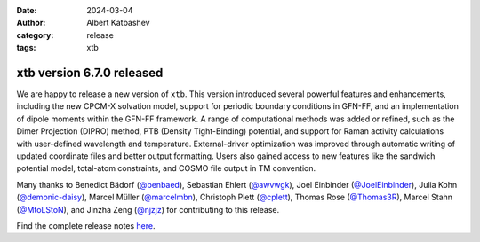 :date: 2024-03-04
:author: Albert Katbashev
:category: release
:tags: xtb

xtb version 6.7.0 released
==========================

.. image:: https://github.com/awvwgk/xtb-logo/raw/master/xtb.svg
   :alt: xtb logo

We are happy to release a new version of ``xtb``.
This version introduced several powerful features and enhancements, including the new CPCM-X solvation model, support for periodic boundary conditions in GFN-FF, and an implementation of dipole moments within the GFN-FF framework. 
A range of computational methods was added or refined, such as the Dimer Projection (DIPRO) method, PTB (Density Tight-Binding) potential, and support for Raman activity calculations with user-defined wavelength and temperature. 
External-driver optimization was improved through automatic writing of updated coordinate files and better output formatting. 
Users also gained access to new features like the sandwich potential model, total-atom constraints, and COSMO file output in TM convention. 

Many thanks to Benedict Bädorf (`@benbaed <https://github.com/benbaed>`_), 
Sebastian Ehlert (`@awvwgk <https://github.com/awvwgk>`_), 
Joel Einbinder (`@JoelEinbinder <https://github.com/JoelEinbinder>`_), 
Julia Kohn (`@demonic-daisy <https://github.com/demonic-daisy>`_), 
Marcel Müller (`@marcelmbn <https://github.com/marcelmbn>`_), 
Christoph Plett (`@cplett <https://github.com/cplett>`_), 
Thomas Rose (`@Thomas3R <https://github.com/Thomas3R>`_), 
Marcel Stahn (`@MtoLStoN <https://github.com/MtoLStoN>`_), and 
Jinzha Zeng (`@njzjz <https://github.com/njzjz>`_) for contributing to this release.

Find the complete release notes `here <https://github.com/grimme-lab/xtb/releases/tag/v6.7.0>`__.
